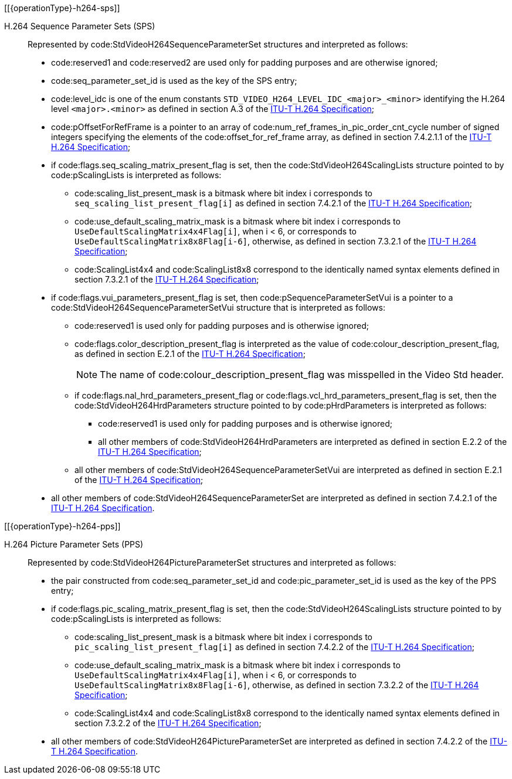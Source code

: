 // Copyright 2020-2025 The Khronos Group Inc.
//
// SPDX-License-Identifier: CC-BY-4.0
// Common H.264 Parameter Set descriptions
// "operationType" attribute specifies whether this is included in the encode or decode section

[[{operationType}-h264-sps]]

H.264 Sequence Parameter Sets (SPS)::

Represented by code:StdVideoH264SequenceParameterSet structures and
interpreted as follows:

  * code:reserved1 and code:reserved2 are used only for padding purposes and
    are otherwise ignored;
  * code:seq_parameter_set_id is used as the key of the SPS entry;
  * code:level_idc is one of the enum constants
    `STD_VIDEO_H264_LEVEL_IDC_<major>_<minor>` identifying the H.264 level
    `<major>.<minor>` as defined in section A.3 of the <<itu-t-h264,ITU-T
    H.264 Specification>>;
  * code:pOffsetForRefFrame is a pointer to an array of
    code:num_ref_frames_in_pic_order_cnt_cycle number of signed integers
    specifying the elements of the code:offset_for_ref_frame array, as
    defined in section 7.4.2.1.1 of the <<itu-t-h264,ITU-T H.264
    Specification>>;
  * if code:flags.seq_scaling_matrix_present_flag is set, then the
    code:StdVideoH264ScalingLists structure pointed to by code:pScalingLists
    is interpreted as follows:
  ** code:scaling_list_present_mask is a bitmask where bit index [eq]#i#
     corresponds to `seq_scaling_list_present_flag[i]` as defined in section
     7.4.2.1 of the <<itu-t-h264,ITU-T H.264 Specification>>;
  ** code:use_default_scaling_matrix_mask is a bitmask where bit index
     [eq]#i# corresponds to `UseDefaultScalingMatrix4x4Flag[i]`, when [eq]#i
     < 6#, or corresponds to `UseDefaultScalingMatrix8x8Flag[i-6]`,
     otherwise, as defined in section 7.3.2.1 of the <<itu-t-h264,ITU-T
     H.264 Specification>>;
  ** code:ScalingList4x4 and code:ScalingList8x8 correspond to the
     identically named syntax elements defined in section 7.3.2.1 of the
     <<itu-t-h264,ITU-T H.264 Specification>>;
  * if code:flags.vui_parameters_present_flag is set, then
    code:pSequenceParameterSetVui is a pointer to a
    code:StdVideoH264SequenceParameterSetVui structure that is interpreted
    as follows:
  ** code:reserved1 is used only for padding purposes and is otherwise
     ignored;
  ** code:flags.color_description_present_flag is interpreted as the value
     of code:colour_description_present_flag, as defined in section E.2.1 of
     the <<itu-t-h264,ITU-T H.264 Specification>>;
+
[NOTE]
====
The name of code:colour_description_present_flag was misspelled in the Video
Std header.
====
  ** if code:flags.nal_hrd_parameters_present_flag or
     code:flags.vcl_hrd_parameters_present_flag is set, then the
     code:StdVideoH264HrdParameters structure pointed to by
     code:pHrdParameters is interpreted as follows:
  *** code:reserved1 is used only for padding purposes and is otherwise
      ignored;
  *** all other members of code:StdVideoH264HrdParameters are interpreted as
      defined in section E.2.2 of the <<itu-t-h264,ITU-T H.264
      Specification>>;
  ** all other members of code:StdVideoH264SequenceParameterSetVui are
     interpreted as defined in section E.2.1 of the <<itu-t-h264,ITU-T H.264
     Specification>>;
  * all other members of code:StdVideoH264SequenceParameterSet are
    interpreted as defined in section 7.4.2.1 of the <<itu-t-h264,ITU-T
    H.264 Specification>>.

[[{operationType}-h264-pps]]

H.264 Picture Parameter Sets (PPS)::

Represented by code:StdVideoH264PictureParameterSet structures and
interpreted as follows:

  * the pair constructed from code:seq_parameter_set_id and
    code:pic_parameter_set_id is used as the key of the PPS entry;
  * if code:flags.pic_scaling_matrix_present_flag is set, then the
    code:StdVideoH264ScalingLists structure pointed to by code:pScalingLists
    is interpreted as follows:
  ** code:scaling_list_present_mask is a bitmask where bit index [eq]#i#
     corresponds to `pic_scaling_list_present_flag[i]` as defined in section
     7.4.2.2 of the <<itu-t-h264,ITU-T H.264 Specification>>;
  ** code:use_default_scaling_matrix_mask is a bitmask where bit index
     [eq]#i# corresponds to `UseDefaultScalingMatrix4x4Flag[i]`, when [eq]#i
     < 6#, or corresponds to `UseDefaultScalingMatrix8x8Flag[i-6]`,
     otherwise, as defined in section 7.3.2.2 of the <<itu-t-h264,ITU-T
     H.264 Specification>>;
  ** code:ScalingList4x4 and code:ScalingList8x8 correspond to the
     identically named syntax elements defined in section 7.3.2.2 of the
     <<itu-t-h264,ITU-T H.264 Specification>>;
  * all other members of code:StdVideoH264PictureParameterSet are
    interpreted as defined in section 7.4.2.2 of the <<itu-t-h264,ITU-T
    H.264 Specification>>.
